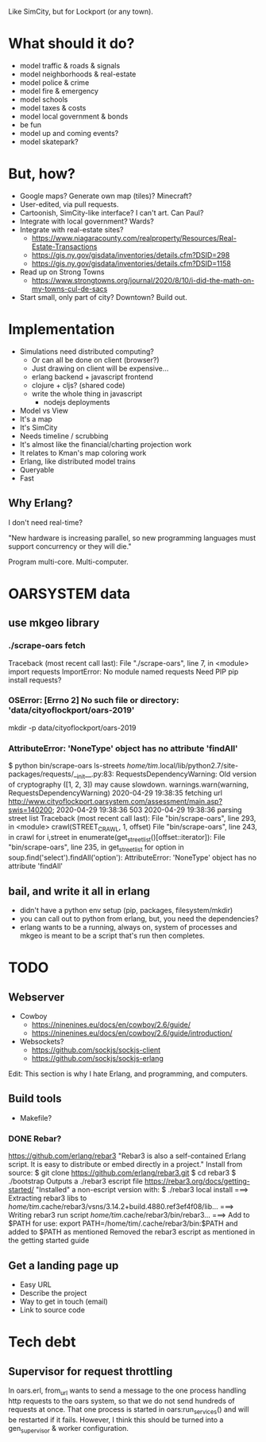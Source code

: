 Like SimCity, but for Lockport (or any town).

* What should it do?

- model traffic & roads & signals
- model neighborhoods & real-estate
- model police & crime
- model fire & emergency
- model schools
- model taxes & costs
- model local government & bonds
- be fun
- model up and coming events?
- model skatepark?

* But, how?

- Google maps? Generate own map (tiles)? Minecraft?
- User-edited, via pull requests.
- Cartoonish, SimCity-like interface? I can't art. Can Paul?
- Integrate with local government? Wards?
- Integrate with real-estate sites?
  + https://www.niagaracounty.com/realproperty/Resources/Real-Estate-Transactions
  + https://gis.ny.gov/gisdata/inventories/details.cfm?DSID=298
  + https://gis.ny.gov/gisdata/inventories/details.cfm?DSID=1158
- Read up on Strong Towns
  + https://www.strongtowns.org/journal/2020/8/10/i-did-the-math-on-my-towns-cul-de-sacs
- Start small, only part of city? Downtown? Build out.

* Implementation

- Simulations need distributed computing?
  + Or can all be done on client (browser?)
  + Just drawing on client will be expensive...
  + erlang backend + javascript frontend
  + clojure + cljs? (shared code)
  + write the whole thing in javascript
    + nodejs deployments

- Model vs View
- It's a map
- It's SimCity
- Needs timeline / scrubbing
- It's almost like the financial/charting projection work
- It relates to Kman's map coloring work
- Erlang, like distributed model trains
- Queryable
- Fast

** Why Erlang?
 I don't need real-time?

 "New hardware is increasing parallel, so new programming languages must support
 concurrency or they will die."

 Program multi-core. Multi-computer.
* OARSYSTEM data
** use mkgeo library
*** ./scrape-oars fetch
Traceback (most recent call last):
  File "./scrape-oars", line 7, in <module>
    import requests
ImportError: No module named requests
Need PIP
pip install requests?
*** OSError: [Errno 2] No such file or directory: 'data/cityoflockport/oars-2019'
mkdir -p data/cityoflockport/oars-2019
*** AttributeError: 'NoneType' object has no attribute 'findAll'
$ python bin/scrape-oars ls-streets
/home/tim/.local/lib/python2.7/site-packages/requests/__init__.py:83: RequestsDependencyWarning: Old version of cryptography ([1, 2, 3]) may cause slowdown.
  warnings.warn(warning, RequestsDependencyWarning)
2020-04-29 19:38:35 fetching url http://www.cityoflockport.oarsystem.com/assessment/main.asp?swis=140200;	2020-04-29 19:38:36 503
2020-04-29 19:38:36 parsing street list
Traceback (most recent call last):
  File "bin/scrape-oars", line 293, in <module>
    crawl(STREET_CRAWL, 1, offset)
  File "bin/scrape-oars", line 243, in crawl
    for i,street in enumerate(get_street_list()[offset::iterator]):
  File "bin/scrape-oars", line 235, in get_street_list
    for option in soup.find('select').findAll('option'):
AttributeError: 'NoneType' object has no attribute 'findAll'
** bail, and write it all in erlang
- didn't have a python env setup (pip, packages, filesystem/mkdir)
- you can call out to python from erlang, but, you need the dependencies?
- erlang wants to be a running, always on, system of processes and mkgeo is
  meant to be a script that's run then completes.
* TODO
** Webserver
- Cowboy
  + https://ninenines.eu/docs/en/cowboy/2.6/guide/
  + https://ninenines.eu/docs/en/cowboy/2.6/guide/introduction/
- Websockets?
  + https://github.com/sockjs/sockjs-client
  + https://github.com/sockjs/sockjs-erlang
Edit: This section is why I hate Erlang, and programming, and computers.
** Build tools
- Makefile?
*** DONE Rebar?
https://github.com/erlang/rebar3
"Rebar3 is also a self-contained Erlang script. It is easy to distribute or embed directly in a project."
Install from source:
$ git clone https://github.com/erlang/rebar3.git
$ cd rebar3
$ ./bootstrap
Outputs a ./rebar3 escript file
https://rebar3.org/docs/getting-started/
"Installed" a non-escript version with:
$ ./rebar3 local install
===> Extracting rebar3 libs to /home/tim/.cache/rebar3/vsns/3.14.2+build.4880.ref3ef4f08/lib...
===> Writing rebar3 run script /home/tim/.cache/rebar3/bin/rebar3...
===> Add to $PATH for use: export PATH=/home/tim/.cache/rebar3/bin:$PATH
and added to $PATH as mentioned
Removed the rebar3 escript as mentioned in the getting started guide
** Get a landing page up
- Easy URL
- Describe the project
- Way to get in touch (email)
- Link to source code
* Tech debt
** Supervisor for request throttling
In oars.erl, from_url wants to send a message to the one process handling http
requests to the oars system, so that we do not send hundreds of requests at
once. That one process is started in oars:run_services() and will be restarted
if it fails. However, I think this should be turned into a gen_supervisor &
worker configuration.
